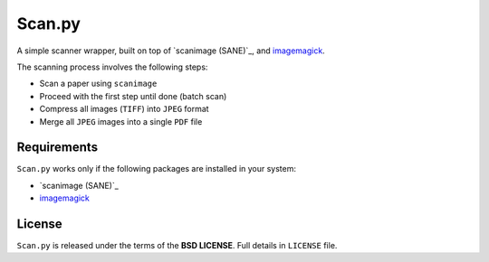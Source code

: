 =======
Scan.py
=======

A simple scanner wrapper, built on top of `scanimage (SANE)`_, and `imagemagick`_.

The scanning process involves the following steps:

* Scan a paper using ``scanimage``
* Proceed with the first step until done (batch scan)
* Compress all images (``TIFF``) into ``JPEG`` format
* Merge all ``JPEG`` images into a single ``PDF`` file

Requirements
------------

``Scan.py`` works only if the following packages are installed in your system:

* `scanimage (SANE)`_
* `imagemagick`_

License
-------

``Scan.py`` is released under the terms of the **BSD LICENSE**. Full details in ``LICENSE`` file.

.. _scanimage: http://www.sane-project.org/
.. _imagemagick: http://www.imagemagick.org/

